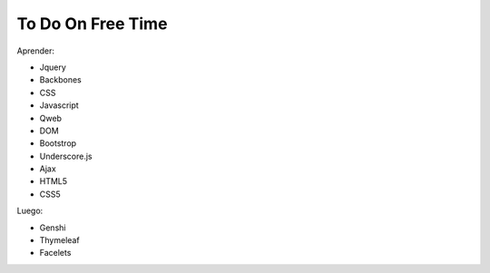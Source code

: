 To Do On Free Time
==================

Aprender:

- Jquery
- Backbones
- CSS
- Javascript
- Qweb
- DOM
- Bootstrop
- Underscore.js
- Ajax
- HTML5
- CSS5


Luego:

- Genshi
- Thymeleaf
- Facelets
